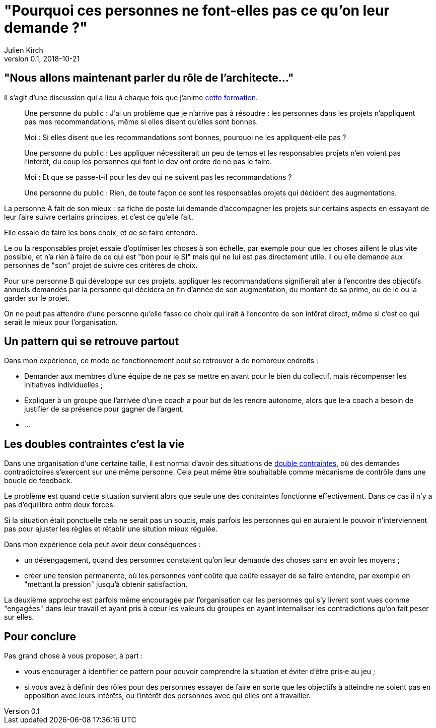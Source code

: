 = "Pourquoi ces personnes ne font-elles pas ce qu'on leur demande ?"
Julien Kirch
v0.1, 2018-10-21
:article_lang: fr
:article_description: C'est simple : suivre l'argent
:article_image: sad.jpeg

== "Nous allons maintenant parler du rôle de l'architecte…"

Il s'agit d'une discussion qui a lieu à chaque fois que j'anime link:https://www.octo.academy/fr/formation/229-nouvelles-architectures-des-si[cette formation].

[quote]
____
Une personne du public : J'ai un problème que je n'arrive pas à résoudre : les personnes dans les projets n'appliquent pas mes recommandations, même si elles disent qu'elles sont bonnes.

Moi : Si elles disent que les recommandations sont bonnes, pourquoi ne les appliquent-elle pas ?

Une personne du public : Les appliquer nécessiterait un peu de temps et les responsables projets n'en voient pas l'intérêt, du coup les personnes qui font le dev ont ordre de ne pas le faire.

Moi : Et que se passe-t-il pour les dev qui ne suivent pas les recommandations ?

Une personne du public : Rien, de toute façon ce sont les responsables projets qui décident des augmentations.
____

La personne A fait de son mieux : sa fiche de poste lui demande d'accompagner les projets sur certains aspects en essayant de leur faire suivre certains principes, et c'est ce qu'elle fait.

Elle essaie de faire les bons choix, et de se faire entendre.

Le ou la responsables projet essaie d'optimiser les choses à son échelle, par exemple pour que les choses aillent le plus vite possible, et n'a rien à faire de ce qui est "bon pour le SI" mais qui ne lui est pas directement utile.
Il ou elle demande aux personnes de "son" projet de suivre ces critères de choix.

Pour une personne B qui développe sur ces projets, appliquer les recommandations signifierait aller à l'encontre des objectifs annuels demandés par la personne qui décidera en fin d'année de son augmentation, du montant de sa prime, ou de le ou la garder sur le projet.

On ne peut pas attendre d'une personne qu'elle fasse ce choix qui irait à l'encontre de son intêret direct, même si c'est ce qui serait le mieux pour l'organisation.

== Un pattern qui se retrouve partout

Dans mon expérience, ce mode de fonctionnement peut se retrouver à de nombreux endroits :

* Demander aux membres d'une équipe de ne pas se mettre en avant pour le bien du collectif, mais récompenser les initiatives individuelles ;
* Expliquer à un groupe que l'arrivée d'un·e coach a pour but de les rendre autonome, alors que le·a coach a besoin de justifier de sa présence pour gagner de l'argent.
* …

== Les doubles contraintes c'est la vie

Dans une organisation d'une certaine taille, il est normal d'avoir des situations de link:https://fr.wikipedia.org/wiki/Double_contrainte[double contraintes], où des demandes contradictoires s'exercent sur une même personne.
Cela peut même être souhaitable comme mécanisme de contrôle dans une boucle de feedback.

Le problème est quand cette situation survient alors que seule une des contraintes fonctionne effectivement.
Dans ce cas il n'y a pas d'équilibre entre deux forces.

Si la situation était ponctuelle cela ne serait pas un soucis, mais parfois les personnes qui en auraient le pouvoir n'interviennent pas pour ajuster les règles et rétablir une sitution mieux régulée.

Dans mon expérience cela peut avoir deux conséquences :

* un désengagement, quand des personnes constatent qu'on leur demande des choses sans en avoir les moyens ;
* créer une tension permanente, où les personnes vont coûte que coûte essayer de se faire entendre, par exemple en "mettant la pression" jusqu'à obtenir satisfaction.

La deuxième approche est parfois même encouragée par l'organisation car les personnes qui s'y livrent sont vues comme "engagées" dans leur travail et ayant pris à cœur les valeurs du groupes en ayant internaliser les contradictions qu'on fait peser sur elles.

== Pour conclure

Pas grand chose à vous proposer, à part :

* vous encourager à identifier ce pattern pour pouvoir comprendre la situation et éviter d'être pris·e au jeu ;
* si vous avez à définir des rôles pour des personnes essayer de faire en sorte que les objectifs à atteindre ne soient pas en opposition avec leurs intérêts, ou l'intérêt des personnes avec qui elles ont à travailler.